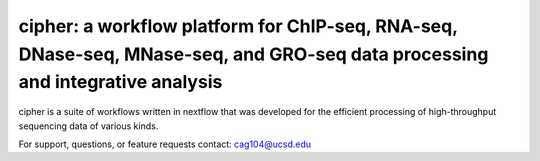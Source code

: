 =============================================================================================================================
cipher: a workflow platform for ChIP-seq, RNA-seq, DNase-seq, MNase-seq, and GRO-seq data processing and integrative analysis
=============================================================================================================================

cipher is a suite of workflows written in nextflow that was developed for the efficient processing of high-throughput sequencing data of various kinds.

For support, questions, or feature requests contact: cag104@ucsd.edu
